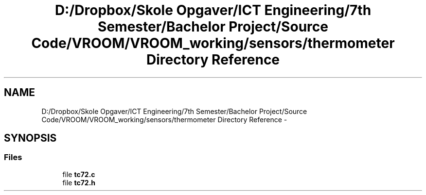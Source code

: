 .TH "D:/Dropbox/Skole Opgaver/ICT Engineering/7th Semester/Bachelor Project/Source Code/VROOM/VROOM_working/sensors/thermometer Directory Reference" 3 "Tue Dec 2 2014" "Version v0.01" "VROOM" \" -*- nroff -*-
.ad l
.nh
.SH NAME
D:/Dropbox/Skole Opgaver/ICT Engineering/7th Semester/Bachelor Project/Source Code/VROOM/VROOM_working/sensors/thermometer Directory Reference \- 
.SH SYNOPSIS
.br
.PP
.SS "Files"

.in +1c
.ti -1c
.RI "file \fBtc72\&.c\fP"
.br
.ti -1c
.RI "file \fBtc72\&.h\fP"
.br
.in -1c
